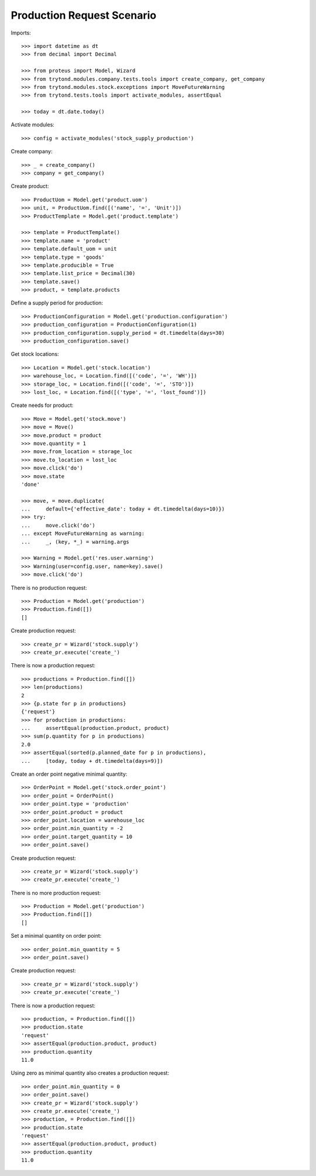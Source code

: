 ===========================
Production Request Scenario
===========================

Imports::

    >>> import datetime as dt
    >>> from decimal import Decimal

    >>> from proteus import Model, Wizard
    >>> from trytond.modules.company.tests.tools import create_company, get_company
    >>> from trytond.modules.stock.exceptions import MoveFutureWarning
    >>> from trytond.tests.tools import activate_modules, assertEqual

    >>> today = dt.date.today()

Activate modules::

    >>> config = activate_modules('stock_supply_production')

Create company::

    >>> _ = create_company()
    >>> company = get_company()

Create product::

    >>> ProductUom = Model.get('product.uom')
    >>> unit, = ProductUom.find([('name', '=', 'Unit')])
    >>> ProductTemplate = Model.get('product.template')

    >>> template = ProductTemplate()
    >>> template.name = 'product'
    >>> template.default_uom = unit
    >>> template.type = 'goods'
    >>> template.producible = True
    >>> template.list_price = Decimal(30)
    >>> template.save()
    >>> product, = template.products

Define a supply period for production::

    >>> ProductionConfiguration = Model.get('production.configuration')
    >>> production_configuration = ProductionConfiguration(1)
    >>> production_configuration.supply_period = dt.timedelta(days=30)
    >>> production_configuration.save()

Get stock locations::

    >>> Location = Model.get('stock.location')
    >>> warehouse_loc, = Location.find([('code', '=', 'WH')])
    >>> storage_loc, = Location.find([('code', '=', 'STO')])
    >>> lost_loc, = Location.find([('type', '=', 'lost_found')])

Create needs for product::

    >>> Move = Model.get('stock.move')
    >>> move = Move()
    >>> move.product = product
    >>> move.quantity = 1
    >>> move.from_location = storage_loc
    >>> move.to_location = lost_loc
    >>> move.click('do')
    >>> move.state
    'done'

    >>> move, = move.duplicate(
    ...     default={'effective_date': today + dt.timedelta(days=10)})
    >>> try:
    ...     move.click('do')
    ... except MoveFutureWarning as warning:
    ...     _, (key, *_) = warning.args

    >>> Warning = Model.get('res.user.warning')
    >>> Warning(user=config.user, name=key).save()
    >>> move.click('do')

There is no production request::

    >>> Production = Model.get('production')
    >>> Production.find([])
    []

Create production request::

    >>> create_pr = Wizard('stock.supply')
    >>> create_pr.execute('create_')

There is now a production request::

    >>> productions = Production.find([])
    >>> len(productions)
    2
    >>> {p.state for p in productions}
    {'request'}
    >>> for production in productions:
    ...     assertEqual(production.product, product)
    >>> sum(p.quantity for p in productions)
    2.0
    >>> assertEqual(sorted(p.planned_date for p in productions),
    ...     [today, today + dt.timedelta(days=9)])

Create an order point negative minimal quantity::

    >>> OrderPoint = Model.get('stock.order_point')
    >>> order_point = OrderPoint()
    >>> order_point.type = 'production'
    >>> order_point.product = product
    >>> order_point.location = warehouse_loc
    >>> order_point.min_quantity = -2
    >>> order_point.target_quantity = 10
    >>> order_point.save()

Create production request::

    >>> create_pr = Wizard('stock.supply')
    >>> create_pr.execute('create_')

There is no more production request::

    >>> Production = Model.get('production')
    >>> Production.find([])
    []

Set a minimal quantity on order point::

    >>> order_point.min_quantity = 5
    >>> order_point.save()

Create production request::

    >>> create_pr = Wizard('stock.supply')
    >>> create_pr.execute('create_')

There is now a production request::

    >>> production, = Production.find([])
    >>> production.state
    'request'
    >>> assertEqual(production.product, product)
    >>> production.quantity
    11.0

Using zero as minimal quantity also creates a production request::

    >>> order_point.min_quantity = 0
    >>> order_point.save()
    >>> create_pr = Wizard('stock.supply')
    >>> create_pr.execute('create_')
    >>> production, = Production.find([])
    >>> production.state
    'request'
    >>> assertEqual(production.product, product)
    >>> production.quantity
    11.0
